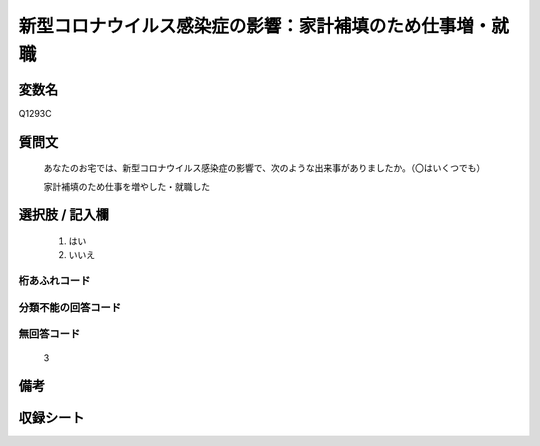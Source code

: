 .. title:: Q1293C
.. rst-class:: item

====================================================================================================
新型コロナウイルス感染症の影響：家計補填のため仕事増・就職
====================================================================================================

.. rst-class:: varname

変数名
==================

Q1293C

.. rst-class:: question

質問文
==================


   あなたのお宅では、新型コロナウイルス感染症の影響で、次のような出来事がありましたか。（〇はいくつでも）
   
   
   家計補填のため仕事を増やした・就職した





.. rst-class:: answer

選択肢 / 記入欄
======================

  1. はい
  2. いいえ
  



.. rst-class:: overflow

桁あふれコード
-------------------------------
  


.. rst-class:: not_classified

分類不能の回答コード
-------------------------------------
  


.. rst-class:: not_available

無回答コード
-------------------------------------
  3


.. rst-class:: bikou

備考
==================
 



.. rst-class:: include_sheet

収録シート
=======================================
.. hlist::
   :columns: 3
   
   
   * p28_5
   
   


.. index:: Q1293C